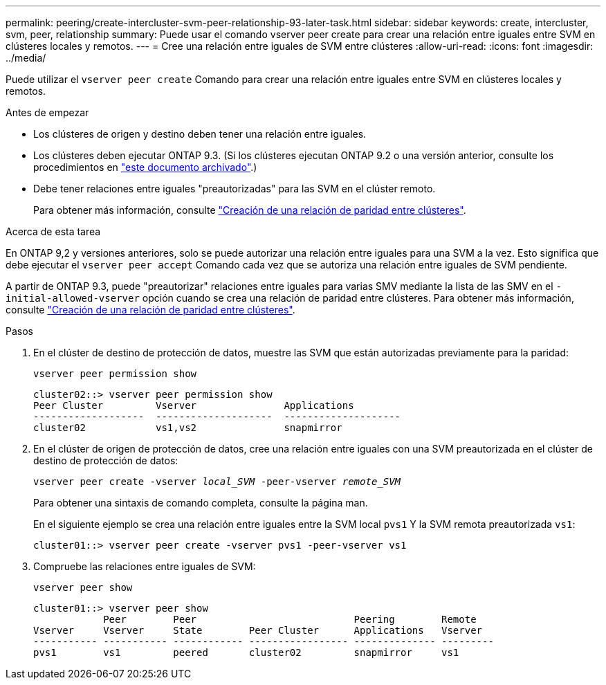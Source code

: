 ---
permalink: peering/create-intercluster-svm-peer-relationship-93-later-task.html 
sidebar: sidebar 
keywords: create, intercluster, svm, peer, relationship 
summary: Puede usar el comando vserver peer create para crear una relación entre iguales entre SVM en clústeres locales y remotos. 
---
= Cree una relación entre iguales de SVM entre clústeres
:allow-uri-read: 
:icons: font
:imagesdir: ../media/


[role="lead"]
Puede utilizar el `vserver peer create` Comando para crear una relación entre iguales entre SVM en clústeres locales y remotos.

.Antes de empezar
* Los clústeres de origen y destino deben tener una relación entre iguales.
* Los clústeres deben ejecutar ONTAP 9.3. (Si los clústeres ejecutan ONTAP 9.2 o una versión anterior, consulte los procedimientos en link:https://library.netapp.com/ecm/ecm_download_file/ECMLP2494079["este documento archivado"^].)
* Debe tener relaciones entre iguales "preautorizadas" para las SVM en el clúster remoto.
+
Para obtener más información, consulte link:create-cluster-relationship-93-later-task.html["Creación de una relación de paridad entre clústeres"].



.Acerca de esta tarea
En ONTAP 9,2 y versiones anteriores, solo se puede autorizar una relación entre iguales para una SVM a la vez. Esto significa que debe ejecutar el `vserver peer accept` Comando cada vez que se autoriza una relación entre iguales de SVM pendiente.

A partir de ONTAP 9.3, puede "preautorizar" relaciones entre iguales para varias SMV mediante la lista de las SMV en el `-initial-allowed-vserver` opción cuando se crea una relación de paridad entre clústeres. Para obtener más información, consulte link:create-cluster-relationship-93-later-task.html["Creación de una relación de paridad entre clústeres"].

.Pasos
. En el clúster de destino de protección de datos, muestre las SVM que están autorizadas previamente para la paridad:
+
`vserver peer permission show`

+
[listing]
----
cluster02::> vserver peer permission show
Peer Cluster         Vserver               Applications
-------------------  --------------------  --------------------
cluster02            vs1,vs2               snapmirror
----
. En el clúster de origen de protección de datos, cree una relación entre iguales con una SVM preautorizada en el clúster de destino de protección de datos:
+
`vserver peer create -vserver _local_SVM_ -peer-vserver _remote_SVM_`

+
Para obtener una sintaxis de comando completa, consulte la página man.

+
En el siguiente ejemplo se crea una relación entre iguales entre la SVM local `pvs1` Y la SVM remota preautorizada `vs1`:

+
[listing]
----
cluster01::> vserver peer create -vserver pvs1 -peer-vserver vs1
----
. Compruebe las relaciones entre iguales de SVM:
+
`vserver peer show`

+
[listing]
----
cluster01::> vserver peer show
            Peer        Peer                           Peering        Remote
Vserver     Vserver     State        Peer Cluster      Applications   Vserver
----------- ----------- ------------ ----------------- -------------- ---------
pvs1        vs1         peered       cluster02         snapmirror     vs1
----


